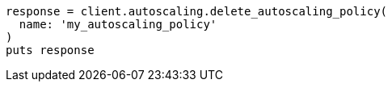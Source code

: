 [source, ruby]
----
response = client.autoscaling.delete_autoscaling_policy(
  name: 'my_autoscaling_policy'
)
puts response
----
